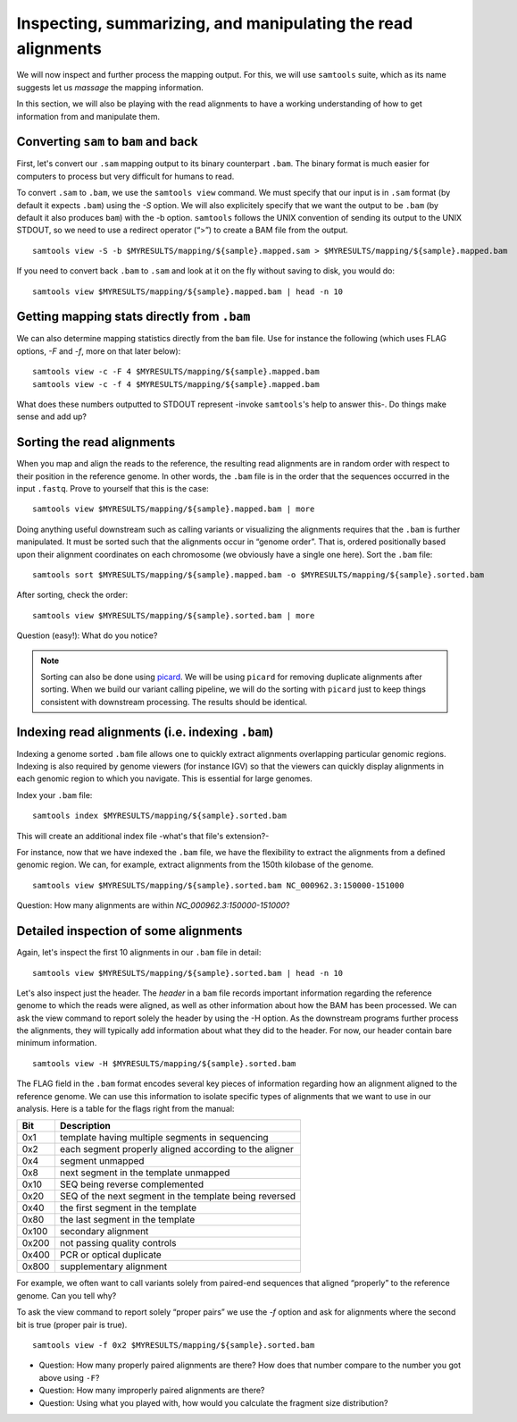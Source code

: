 ------------------------------------------------------------------
Inspecting, summarizing, and manipulating the read alignments
------------------------------------------------------------------
We will now inspect and further process the mapping output. For this, we will use ``samtools`` suite, which as its name suggests let us *massage* the mapping information.

In this section, we will also be playing with the read alignments to have a working understanding of how to get information from and manipulate them.

^^^^^^^^^^^^^^^^^^^^^^^^^^^^^^
Converting ``sam`` to ``bam`` and back
^^^^^^^^^^^^^^^^^^^^^^^^^^^^^^
First, let's convert our ``.sam`` mapping output to its binary counterpart ``.bam``. The binary format is much easier for computers to process but very difficult for humans to read.

To convert ``.sam`` to ``.bam``, we use the ``samtools view`` command. We must specify that our input is in ``.sam`` format (by default it expects ``.bam``) using the *-S* option. We will also explicitely specify that we want the output to be ``.bam`` (by default it also produces ``bam``) with the -b option. ``samtools`` follows the UNIX convention of sending its output to the UNIX STDOUT, so we need to use a redirect operator (“>”) to create a BAM file from the output.

::

 samtools view -S -b $MYRESULTS/mapping/${sample}.mapped.sam > $MYRESULTS/mapping/${sample}.mapped.bam

If you need to convert back ``.bam`` to ``.sam`` and look at it on the fly without saving to disk, you would do:
::

 samtools view $MYRESULTS/mapping/${sample}.mapped.bam | head -n 10


^^^^^^^^^^^^^^^^^^^^^^^^^^^^^^^^^^^^^^^^^^^
Getting mapping stats directly from ``.bam``
^^^^^^^^^^^^^^^^^^^^^^^^^^^^^^^^^^^^^^^^^^^
We can also determine mapping statistics directly from the ``bam`` file. Use for instance the following (which uses FLAG options, *-F* and *-f*, more on that later below):
::

 samtools view -c -F 4 $MYRESULTS/mapping/${sample}.mapped.bam
 samtools view -c -f 4 $MYRESULTS/mapping/${sample}.mapped.bam

What does these numbers outputted to STDOUT represent -invoke ``samtools``'s help to answer this-. Do things make sense and add up?

^^^^^^^^^^^^^^^^^^^^^^^^^
Sorting the read alignments
^^^^^^^^^^^^^^^^^^^^^^^^^
When you map and align the reads to the reference, the resulting read alignments  are in random order with respect to their position in the reference genome. In other words, the ``.bam`` file is in the order that the sequences occurred in the input ``.fastq``. Prove to yourself  that this is the case:
::

 samtools view $MYRESULTS/mapping/${sample}.mapped.bam | more


Doing anything useful downstream such as calling variants or visualizing the alignments requires that the ``.bam`` is further manipulated. It must be sorted such that the alignments occur in “genome order”. That is, ordered positionally based upon their alignment coordinates on each chromosome (we obviously have a single one here). Sort the ``.bam`` file:
::

 samtools sort $MYRESULTS/mapping/${sample}.mapped.bam -o $MYRESULTS/mapping/${sample}.sorted.bam

After sorting, check the order:
::

 samtools view $MYRESULTS/mapping/${sample}.sorted.bam | more

Question (easy!): What do you notice?

.. note:: Sorting can also be done using `picard <https://broadinstitute.github.io/picard/>`_. We will be using ``picard`` for removing duplicate alignments after sorting. When we build our variant calling pipeline, we will do the sorting with ``picard`` just to keep things consistent with downstream processing. The results should be identical.


^^^^^^^^^^^^^^^^^^^^^^^^^^^^^^^^^^^^^^^^^^^^^^^^^^^^
Indexing read alignments (i.e. indexing ``.bam``)
^^^^^^^^^^^^^^^^^^^^^^^^^^^^^^^^^^^^^^^^^^^^^^^^^^^^
Indexing a genome sorted ``.bam`` file allows one to quickly extract alignments overlapping particular genomic regions. Indexing is also required by genome viewers (for instance IGV) so that the viewers can quickly display alignments in each genomic region to which you navigate.
This is essential for large genomes.

Index your ``.bam`` file:
::

 samtools index $MYRESULTS/mapping/${sample}.sorted.bam

This will create an additional index file -what's that file's extension?-

For instance, now that we have indexed the ``.bam`` file, we have the flexibility to extract the alignments from a defined genomic region.
We can, for example, extract alignments from the 150th kilobase of the genome.
::

 samtools view $MYRESULTS/mapping/${sample}.sorted.bam NC_000962.3:150000-151000

Question: How many alignments are within *NC_000962.3:150000-151000*?


^^^^^^^^^^^^^^^^^^^^^^^^^^^^^^^^^^^^^
Detailed inspection of some alignments
^^^^^^^^^^^^^^^^^^^^^^^^^^^^^^^^^^^^^
Again, let's inspect the first 10 alignments in our ``.bam`` file in detail:
::

 samtools view $MYRESULTS/mapping/${sample}.sorted.bam | head -n 10

Let's also inspect just the header. The *header* in a ``bam`` file records important information regarding the reference genome to which the reads were aligned, as well as other information about how the BAM has been processed. We can ask the view command to report solely the header by using the -H option. As the downstream programs further process the alignments, they will typically add information about what they did to the header. For now, our header contain bare minimum information.
::

 samtools view -H $MYRESULTS/mapping/${sample}.sorted.bam

The FLAG field in the ``.bam`` format encodes several key pieces of information regarding how an alignment aligned to the reference genome. We can use this information to isolate specific types of alignments that we want to use in our analysis. Here is a table for the flags right from the manual:

+-------+--------------------------------------------------------+
| Bit   | Description                                            |
+=======+========================================================+
| 0x1   | template having multiple segments in sequencing        |
+-------+--------------------------------------------------------+
| 0x2   | each segment properly aligned according to the aligner |
+-------+--------------------------------------------------------+
| 0x4   | segment unmapped                                       |
+-------+--------------------------------------------------------+
| 0x8   | next segment in the template unmapped                  |
+-------+--------------------------------------------------------+
| 0x10  | SEQ being reverse complemented                         |
+-------+--------------------------------------------------------+
| 0x20  | SEQ of the next segment in the template being reversed |
+-------+--------------------------------------------------------+
| 0x40  | the first segment in the template                      |
+-------+--------------------------------------------------------+
| 0x80  | the last segment in the template                       |
+-------+--------------------------------------------------------+
| 0x100 | secondary alignment                                    |
+-------+--------------------------------------------------------+
| 0x200 | not passing quality controls                           |
+-------+--------------------------------------------------------+
| 0x400 | PCR or optical duplicate                               |
+-------+--------------------------------------------------------+
| 0x800 | supplementary alignment                                |
+-------+--------------------------------------------------------+


For example, we often want to call variants solely from paired-end sequences that aligned “properly” to the reference genome. Can you tell why?

To ask the view command to report solely “proper pairs” we use the *-f* option and ask for alignments where the second bit is true (proper pair is true).
::

 samtools view -f 0x2 $MYRESULTS/mapping/${sample}.sorted.bam

* Question: How many properly paired alignments are there? How does that number compare to the number you got above using ``-F``?
* Question: How many improperly paired alignments are there?
* Question: Using what you played with, how would you calculate the fragment size distribution?